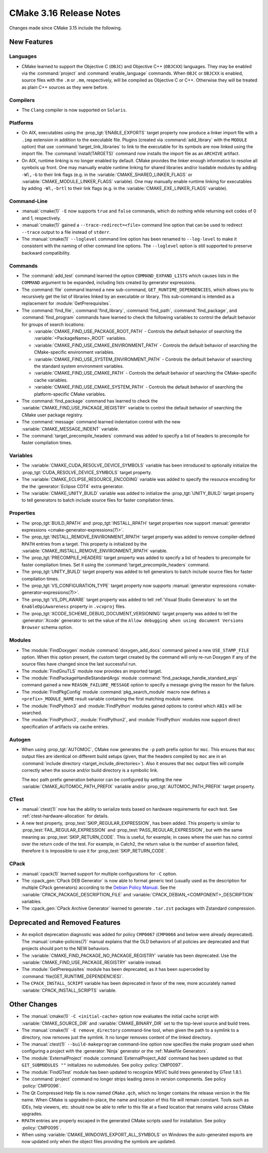 CMake 3.16 Release Notes
************************

.. only:: html

  .. contents::

Changes made since CMake 3.15 include the following.

New Features
============

Languages
---------

* CMake learned to support the Objective C (``OBJC``) and Objective C++
  (``OBJCXX``) languages.  They may be enabled via the :command:`project`
  and :command:`enable_language` commands.  When ``OBJC`` or ``OBJCXX``
  is enabled, source files with the ``.m`` or ``.mm``, respectively,
  will be compiled as Objective C or C++.  Otherwise they will be treated
  as plain C++ sources as they were before.

Compilers
---------

* The ``Clang`` compiler is now supported on ``Solaris``.

Platforms
---------

* On AIX, executables using the :prop_tgt:`ENABLE_EXPORTS` target property
  now produce a linker import file with a ``.imp`` extension in addition
  to the executable file.  Plugins (created via :command:`add_library` with
  the ``MODULE`` option) that use :command:`target_link_libraries` to link
  to the executable for its symbols are now linked using the import file.
  The :command:`install(TARGETS)` command now installs the import file as
  an ``ARCHIVE`` artifact.

* On AIX, runtime linking is no longer enabled by default.  CMake provides
  the linker enough information to resolve all symbols up front.
  One may manually enable runtime linking for shared libraries and/or
  loadable modules by adding ``-Wl,-G`` to their link flags
  (e.g. in the :variable:`CMAKE_SHARED_LINKER_FLAGS` or
  :variable:`CMAKE_MODULE_LINKER_FLAGS` variable).
  One may manually enable runtime linking for executables by adding
  ``-Wl,-brtl`` to their link flags (e.g. in the
  :variable:`CMAKE_EXE_LINKER_FLAGS` variable).

Command-Line
------------

* :manual:`cmake(1)` ``-E`` now supports ``true`` and ``false`` commands,
  which do nothing while returning exit codes of 0 and 1, respectively.

* :manual:`cmake(1)` gained a ``--trace-redirect=<file>`` command line
  option that can be used to redirect ``--trace`` output to a file instead
  of ``stderr``.

* The :manual:`cmake(1)` ``--loglevel`` command line option has been
  renamed to ``--log-level`` to make it consistent with the naming of other
  command line options.  The ``--loglevel`` option is still supported to
  preserve backward compatibility.

Commands
--------

* The :command:`add_test` command learned the option ``COMMAND_EXPAND_LISTS``
  which causes lists in the ``COMMAND`` argument to be expanded, including
  lists created by generator expressions.

* The :command:`file` command learned a new sub-command,
  ``GET_RUNTIME_DEPENDENCIES``, which allows you to recursively get the list of
  libraries linked by an executable or library. This sub-command is intended as
  a replacement for :module:`GetPrerequisites`.

* The :command:`find_file`, :command:`find_library`, :command:`find_path`,
  :command:`find_package`, and :command:`find_program` commands have learned to
  check the following variables to control the default behavior for groups of
  search locations:

  * :variable:`CMAKE_FIND_USE_PACKAGE_ROOT_PATH` - Controls the default
    behavior of searching the :variable:`<PackageName>_ROOT` variables.

  * :variable:`CMAKE_FIND_USE_CMAKE_ENVIRONMENT_PATH` - Controls the default
    behavior of searching the CMake-specific environment variables.

  * :variable:`CMAKE_FIND_USE_SYSTEM_ENVIRONMENT_PATH` - Controls the default
    behavior of searching the standard system environment variables.

  * :variable:`CMAKE_FIND_USE_CMAKE_PATH` - Controls the default behavior of
    searching the CMake-specific cache variables.

  * :variable:`CMAKE_FIND_USE_CMAKE_SYSTEM_PATH` - Controls the default
    behavior of searching the platform-specific CMake variables.

* The :command:`find_package` command has learned to check the
  :variable:`CMAKE_FIND_USE_PACKAGE_REGISTRY` variable to control the default
  behavior of searching the CMake user package registry.

* The :command:`message` command learned indentation control with the new
  :variable:`CMAKE_MESSAGE_INDENT` variable.

* The :command:`target_precompile_headers` command was added to specify
  a list of headers to precompile for faster compilation times.

Variables
---------

* The :variable:`CMAKE_CUDA_RESOLVE_DEVICE_SYMBOLS` variable has been
  introduced to optionally initialize the
  :prop_tgt:`CUDA_RESOLVE_DEVICE_SYMBOLS` target property.

* The :variable:`CMAKE_ECLIPSE_RESOURCE_ENCODING` variable was added to
  specify the resource encoding for the the :generator:`Eclipse CDT4` extra
  generator.

* The :variable:`CMAKE_UNITY_BUILD` variable was added to initialize the
  :prop_tgt:`UNITY_BUILD` target property to tell generators to batch
  include source files for faster compilation times.

Properties
----------

* The :prop_tgt:`BUILD_RPATH` and :prop_tgt:`INSTALL_RPATH` target properties
  now support :manual:`generator expressions <cmake-generator-expressions(7)>`.

* The :prop_tgt:`INSTALL_REMOVE_ENVIRONMENT_RPATH` target property was
  added to remove compiler-defined ``RPATH`` entries from a target.
  This property is initialized by the
  :variable:`CMAKE_INSTALL_REMOVE_ENVIRONMENT_RPATH` variable.

* The :prop_tgt:`PRECOMPILE_HEADERS` target property was added to specify
  a list of headers to precompile for faster compilation times.
  Set it using the :command:`target_precompile_headers` command.

* The :prop_tgt:`UNITY_BUILD` target property was added to tell
  generators to batch include source files for faster compilation
  times.

* The :prop_tgt:`VS_CONFIGURATION_TYPE` target property now supports
  :manual:`generator expressions <cmake-generator-expressions(7)>`.

* The :prop_tgt:`VS_DPI_AWARE` target property was added to tell
  :ref:`Visual Studio Generators` to set the ``EnableDpiAwareness``
  property in ``.vcxproj`` files.

* The :prop_tgt:`XCODE_SCHEME_DEBUG_DOCUMENT_VERSIONING` target property was
  added to tell the :generator:`Xcode` generator to set the value of the
  ``Allow debugging when using document Versions Browser`` schema option.

Modules
-------

* The :module:`FindDoxygen` module :command:`doxygen_add_docs` command
  gained a new ``USE_STAMP_FILE`` option.  When this option present,
  the custom target created by the command will only re-run Doxygen if
  any of the source files have changed since the last successful run.

* The :module:`FindGnuTLS` module now provides an imported target.

* The :module:`FindPackageHandleStandardArgs` module
  :command:`find_package_handle_standard_args` command gained
  a new ``REASON_FAILURE_MESSAGE`` option to specify a message
  giving the reason for the failure.

* The :module:`FindPkgConfig` module :command:`pkg_search_module` macro
  now defines a ``<prefix>_MODULE_NAME`` result variable containing the
  first matching module name.

* The :module:`FindPython3` and :module:`FindPython` modules gained
  options to control which ``ABIs`` will be searched.

* The :module:`FindPython3`, :module:`FindPython2`, and :module:`FindPython`
  modules now support direct specification of artifacts via cache entries.

Autogen
-------

* When using :prop_tgt:`AUTOMOC`, CMake now generates the ``-p`` path prefix
  option for ``moc``.  This ensures that ``moc`` output files are identical
  on different build setups (given, that the headers compiled by ``moc`` are
  in an :command:`include directory <target_include_directories>`).
  Also it ensures that ``moc`` output files will compile correctly when the
  source and/or build directory is a symbolic link.

  The ``moc`` path prefix generation behavior can be configured by setting
  the new :variable:`CMAKE_AUTOMOC_PATH_PREFIX` variable and/or
  :prop_tgt:`AUTOMOC_PATH_PREFIX` target property.

CTest
-----

* :manual:`ctest(1)` now has the ability to serialize tests based on hardware
  requirements for each test. See :ref:`ctest-hardware-allocation` for
  details.

* A new test property, :prop_test:`SKIP_REGULAR_EXPRESSION`, has been added.
  This property is similar to :prop_test:`FAIL_REGULAR_EXPRESSION` and
  :prop_test:`PASS_REGULAR_EXPRESSION`, but with the same meaning as
  :prop_test:`SKIP_RETURN_CODE`. This is useful, for example, in cases where
  the user has no control over the return code of the test. For example, in
  Catch2, the return value is the number of assertion failed, therefore it is
  impossible to use it for :prop_test:`SKIP_RETURN_CODE`.

CPack
-----

* :manual:`cpack(1)` learned support for multiple configurations for ``-C``
  option.

* The :cpack_gen:`CPack DEB Generator` is now able to format generic text
  (usually used as the description for multiple CPack generators) according
  to the `Debian Policy Manual`_.  See the
  :variable:`CPACK_PACKAGE_DESCRIPTION_FILE` and
  :variable:`CPACK_DEBIAN_<COMPONENT>_DESCRIPTION` variables.

* The :cpack_gen:`CPack Archive Generator` learned to generate ``.tar.zst``
  packages with Zstandard compression.

.. _`Debian Policy Manual`: https://www.debian.org/doc/debian-policy/ch-controlfields.html#description

Deprecated and Removed Features
===============================

* An explicit deprecation diagnostic was added for policy ``CMP0067``
  (``CMP0066`` and below were already deprecated).
  The :manual:`cmake-policies(7)` manual explains that the OLD behaviors
  of all policies are deprecated and that projects should port to the
  NEW behaviors.

* The :variable:`CMAKE_FIND_PACKAGE_NO_PACKAGE_REGISTRY` variable has been
  deprecated.  Use the :variable:`CMAKE_FIND_USE_PACKAGE_REGISTRY` variable
  instead.

* The :module:`GetPrerequisites` module has been deprecated, as it has been
  superceded by :command:`file(GET_RUNTIME_DEPENDENCIES)`.

* The ``CPACK_INSTALL_SCRIPT`` variable has been deprecated in favor of the
  new, more accurately named :variable:`CPACK_INSTALL_SCRIPTS` variable.

Other Changes
=============

* The :manual:`cmake(1)` ``-C <initial-cache>`` option now evaluates the
  initial cache script with :variable:`CMAKE_SOURCE_DIR` and
  :variable:`CMAKE_BINARY_DIR` set to the top-level source and build trees.

* The :manual:`cmake(1)` ``-E remove_directory`` command-line tool,
  when given the path to a symlink to a directory, now removes just
  the symlink.  It no longer removes content of the linked directory.

* The :manual:`ctest(1)`  ``--build-makeprogram`` command-line option now
  specifies the make program used when configuring a project with the
  :generator:`Ninja` generator or the :ref:`Makefile Generators`.

* The :module:`ExternalProject` module :command:`ExternalProject_Add` command
  has been updated so that ``GIT_SUBMODULES ""`` initializes no submodules.
  See policy :policy:`CMP0097`.

* The :module:`FindGTest` module has been updated to recognize
  MSVC build trees generated by GTest 1.8.1.

* The :command:`project` command no longer strips leading zeros in version
  components.  See policy :policy:`CMP0096`.

* The Qt Compressed Help file is now named ``CMake.qch``, which no longer
  contains the release version in the file name.  When CMake is upgraded
  in-place, the name and location of this file will remain constant.
  Tools such as IDEs, help viewers, etc. should now be able to refer to this
  file at a fixed location that remains valid across CMake upgrades.

* ``RPATH`` entries are properly escaped in the generated CMake scripts
  used for installation.  See policy :policy:`CMP0095`.

* When using :variable:`CMAKE_WINDOWS_EXPORT_ALL_SYMBOLS` on Windows the
  auto-generated exports are now updated only when the object files
  providing the symbols are updated.
